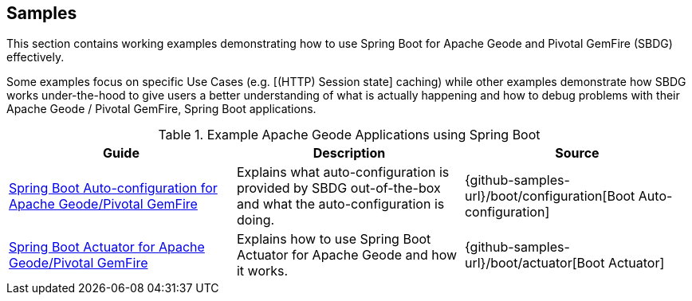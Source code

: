 [[geode-samples]]
== Samples

This section contains working examples demonstrating how to use Spring Boot for Apache Geode and Pivotal GemFire (SBDG)
effectively.

Some examples focus on specific Use Cases (e.g. [(HTTP) Session state] caching) while other examples demonstrate how
SBDG works under-the-hood to give users a better understanding of what is actually happening and how to debug problems
with their Apache Geode / Pivotal GemFire, Spring Boot applications.

.Example Apache Geode Applications using Spring Boot
|===
| Guide | Description | Source

| link:guides/boot-configuration.html[Spring Boot Auto-configuration for Apache Geode/Pivotal GemFire]
| Explains what auto-configuration is provided by SBDG out-of-the-box and what the auto-configuration is doing.
| {github-samples-url}/boot/configuration[Boot Auto-configuration]

| link:guides/boot-actuator.html[Spring Boot Actuator for Apache Geode/Pivotal GemFire]
| Explains how to use Spring Boot Actuator for Apache Geode and how it works.
| {github-samples-url}/boot/actuator[Boot Actuator]

|===
